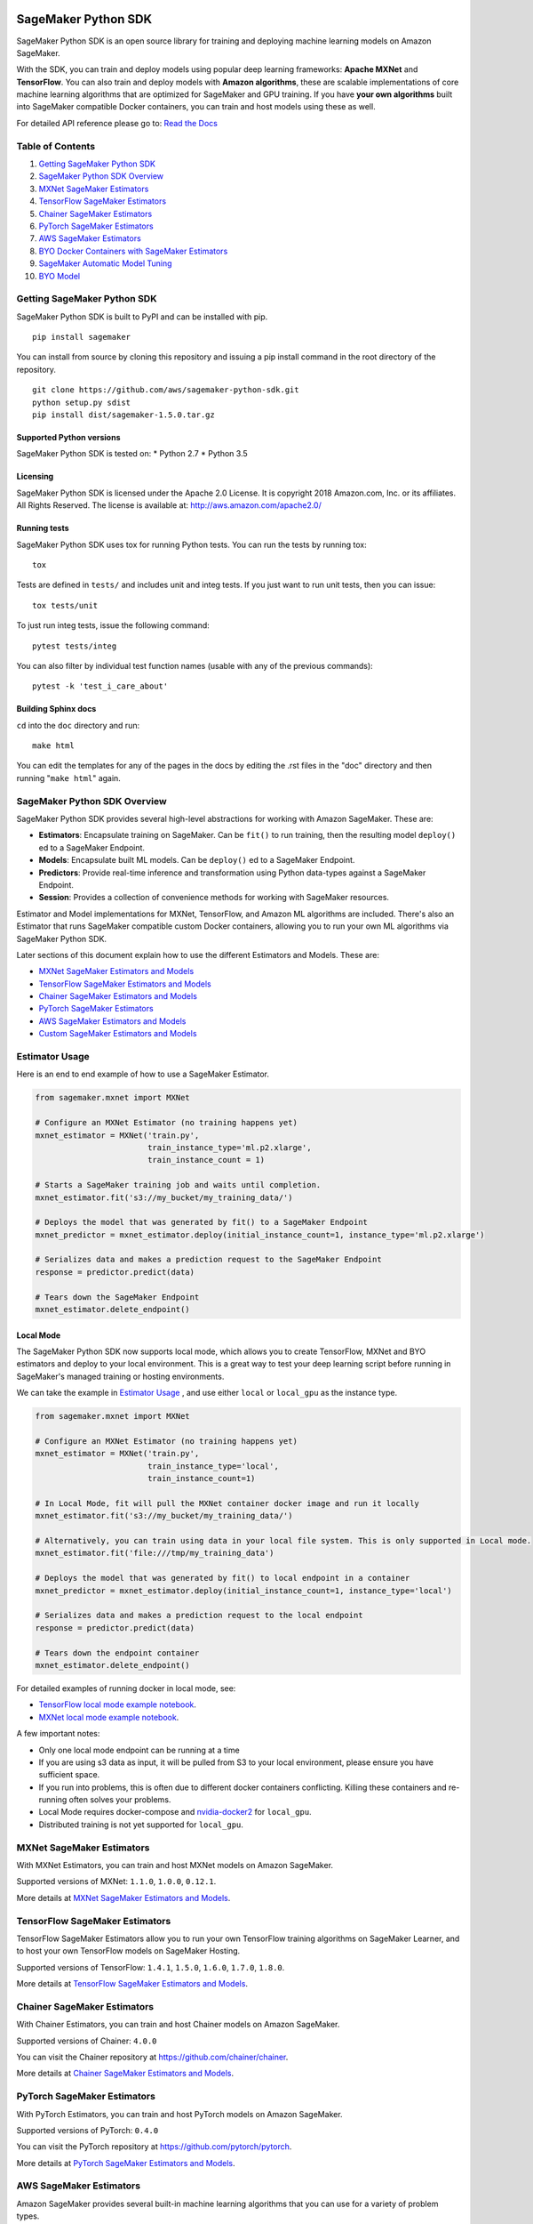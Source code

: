 .. image:: branding/icon/sagemaker-banner.png
    :height: 100px
    :alt: SageMaker

====================
SageMaker Python SDK
====================

.. image:: https://travis-ci.org/aws/sagemaker-python-sdk.svg?branch=master
   :target: https://travis-ci.org/aws/sagemaker-python-sdk
   :alt: Build Status

.. image:: https://codecov.io/gh/aws/sagemaker-python-sdk/branch/master/graph/badge.svg
   :target: https://codecov.io/gh/aws/sagemaker-python-sdk
   :alt: CodeCov

SageMaker Python SDK is an open source library for training and deploying machine learning models on Amazon SageMaker.

With the SDK, you can train and deploy models using popular deep learning frameworks: **Apache MXNet** and **TensorFlow**. You can also train and deploy models with **Amazon algorithms**, these are scalable implementations of core machine learning algorithms that are optimized for SageMaker and GPU training. If you have **your own algorithms** built into SageMaker compatible Docker containers, you can train and host models using these as well.

For detailed API reference please go to: `Read the Docs <https://readthedocs.org/projects/sagemaker/>`_

Table of Contents
-----------------

1. `Getting SageMaker Python SDK <#getting-sagemaker-python-sdk>`__
2. `SageMaker Python SDK Overview <#sagemaker-python-sdk-overview>`__
3. `MXNet SageMaker Estimators <#mxnet-sagemaker-estimators>`__
4. `TensorFlow SageMaker Estimators <#tensorflow-sagemaker-estimators>`__
5. `Chainer SageMaker Estimators <#chainer-sagemaker-estimators>`__
6. `PyTorch SageMaker Estimators <#pytorch-sagemaker-estimators>`__
7. `AWS SageMaker Estimators <#aws-sagemaker-estimators>`__
8. `BYO Docker Containers with SageMaker Estimators <#byo-docker-containers-with-sagemaker-estimators>`__
9. `SageMaker Automatic Model Tuning <#sagemaker-automatic-model-tuning>`__
10. `BYO Model <#byo-model>`__


Getting SageMaker Python SDK
----------------------------

SageMaker Python SDK is built to PyPI and can be installed with pip.

::

    pip install sagemaker

You can install from source by cloning this repository and issuing a pip install command in the root directory of the repository.

::

    git clone https://github.com/aws/sagemaker-python-sdk.git
    python setup.py sdist
    pip install dist/sagemaker-1.5.0.tar.gz

Supported Python versions
~~~~~~~~~~~~~~~~~~~~~~~~~

SageMaker Python SDK is tested on: \* Python 2.7 \* Python 3.5

Licensing
~~~~~~~~~
SageMaker Python SDK is licensed under the Apache 2.0 License. It is copyright 2018 Amazon.com, Inc. or its affiliates. All Rights Reserved. The license is available at:
http://aws.amazon.com/apache2.0/

Running tests
~~~~~~~~~~~~~

SageMaker Python SDK uses tox for running Python tests. You can run the tests by running tox:

::

    tox

Tests are defined in ``tests/`` and includes unit and integ tests. If you just want to run unit tests, then you can issue:

::

    tox tests/unit

To just run integ tests, issue the following command:

::

    pytest tests/integ

You can also filter by individual test function names (usable with any of the previous commands):

::

    pytest -k 'test_i_care_about'

Building Sphinx docs
~~~~~~~~~~~~~~~~~~~~

``cd`` into the ``doc`` directory and run:

::

    make html

You can edit the templates for any of the pages in the docs by editing the .rst files in the "doc" directory and then running "``make html``" again.


SageMaker Python SDK Overview
-----------------------------

SageMaker Python SDK provides several high-level abstractions for working with Amazon SageMaker. These are:

- **Estimators**: Encapsulate training on SageMaker. Can be ``fit()`` to run training, then the resulting model ``deploy()`` ed to a SageMaker Endpoint.
- **Models**: Encapsulate built ML models. Can be ``deploy()`` ed to a SageMaker Endpoint.
- **Predictors**: Provide real-time inference and transformation using Python data-types against a SageMaker Endpoint.
- **Session**: Provides a collection of convenience methods for working with SageMaker resources.

Estimator and Model implementations for MXNet, TensorFlow, and Amazon ML algorithms are included. There's also an Estimator that runs SageMaker compatible custom Docker containers, allowing you to run your own ML algorithms via SageMaker Python SDK.

Later sections of this document explain how to use the different Estimators and Models. These are:

* `MXNet SageMaker Estimators and Models <#mxnet-sagemaker-estimators>`__
* `TensorFlow SageMaker Estimators and Models <#tensorflow-sagemaker-estimators>`__
* `Chainer SageMaker Estimators and Models <#chainer-sagemaker-estimators>`__
* `PyTorch SageMaker Estimators <#pytorch-sagemaker-estimators>`__
* `AWS SageMaker Estimators and Models <#aws-sagemaker-estimators>`__
* `Custom SageMaker Estimators and Models <#byo-docker-containers-with-sagemaker-estimators>`__


Estimator Usage
---------------

Here is an end to end example of how to use a SageMaker Estimator.

.. code:: python

    from sagemaker.mxnet import MXNet

    # Configure an MXNet Estimator (no training happens yet)
    mxnet_estimator = MXNet('train.py',
                            train_instance_type='ml.p2.xlarge',
                            train_instance_count = 1)

    # Starts a SageMaker training job and waits until completion.
    mxnet_estimator.fit('s3://my_bucket/my_training_data/')

    # Deploys the model that was generated by fit() to a SageMaker Endpoint
    mxnet_predictor = mxnet_estimator.deploy(initial_instance_count=1, instance_type='ml.p2.xlarge')

    # Serializes data and makes a prediction request to the SageMaker Endpoint
    response = predictor.predict(data)

    # Tears down the SageMaker Endpoint
    mxnet_estimator.delete_endpoint()

Local Mode
~~~~~~~~~~

The SageMaker Python SDK now supports local mode, which allows you to create TensorFlow, MXNet and BYO estimators and
deploy to your local environment. This is a great way to test your deep learning script before running in
SageMaker's managed training or hosting environments.

We can take the example in  `Estimator Usage <#estimator-usage>`__ , and use either ``local`` or ``local_gpu`` as the
instance type.

.. code:: python

    from sagemaker.mxnet import MXNet

    # Configure an MXNet Estimator (no training happens yet)
    mxnet_estimator = MXNet('train.py',
                            train_instance_type='local',
                            train_instance_count=1)

    # In Local Mode, fit will pull the MXNet container docker image and run it locally
    mxnet_estimator.fit('s3://my_bucket/my_training_data/')

    # Alternatively, you can train using data in your local file system. This is only supported in Local mode.
    mxnet_estimator.fit('file:///tmp/my_training_data')

    # Deploys the model that was generated by fit() to local endpoint in a container
    mxnet_predictor = mxnet_estimator.deploy(initial_instance_count=1, instance_type='local')

    # Serializes data and makes a prediction request to the local endpoint
    response = predictor.predict(data)

    # Tears down the endpoint container
    mxnet_estimator.delete_endpoint()


For detailed examples of running docker in local mode, see:

- `TensorFlow local mode example notebook <https://github.com/awslabs/amazon-sagemaker-examples/blob/master/sagemaker-python-sdk/tensorflow_distributed_mnist/tensorflow_local_mode_mnist.ipynb>`__.
- `MXNet local mode example notebook <https://github.com/awslabs/amazon-sagemaker-examples/blob/master/sagemaker-python-sdk/mxnet_gluon_mnist/mnist_with_gluon_local_mode.ipynb>`__.

A few important notes:

- Only one local mode endpoint can be running at a time
- If you are using s3 data as input, it will be pulled from S3 to your local environment, please ensure you have sufficient space.
- If you run into problems, this is often due to different docker containers conflicting. Killing these containers and re-running often solves your problems.
- Local Mode requires docker-compose and `nvidia-docker2 <https://github.com/NVIDIA/nvidia-docker>`__ for ``local_gpu``.
- Distributed training is not yet supported for ``local_gpu``.


MXNet SageMaker Estimators
--------------------------

With MXNet Estimators, you can train and host MXNet models on Amazon SageMaker.

Supported versions of MXNet: ``1.1.0``, ``1.0.0``, ``0.12.1``.

More details at `MXNet SageMaker Estimators and Models`_.

.. _MXNet SageMaker Estimators and Models: src/sagemaker/mxnet/README.rst


TensorFlow SageMaker Estimators
-------------------------------

TensorFlow SageMaker Estimators allow you to run your own TensorFlow
training algorithms on SageMaker Learner, and to host your own TensorFlow
models on SageMaker Hosting.

Supported versions of TensorFlow: ``1.4.1``, ``1.5.0``, ``1.6.0``, ``1.7.0``, ``1.8.0``.

More details at `TensorFlow SageMaker Estimators and Models`_.

.. _TensorFlow SageMaker Estimators and Models: src/sagemaker/tensorflow/README.rst


Chainer SageMaker Estimators
-------------------------------

With Chainer Estimators, you can train and host Chainer models on Amazon SageMaker.

Supported versions of Chainer: ``4.0.0``

You can visit the Chainer repository at https://github.com/chainer/chainer.

More details at `Chainer SageMaker Estimators and Models`_.

.. _Chainer SageMaker Estimators and Models: src/sagemaker/chainer/README.rst


PyTorch SageMaker Estimators
-------------------------------

With PyTorch Estimators, you can train and host PyTorch models on Amazon SageMaker.

Supported versions of PyTorch: ``0.4.0``

You can visit the PyTorch repository at https://github.com/pytorch/pytorch.

More details at `PyTorch SageMaker Estimators and Models`_.

.. _PyTorch SageMaker Estimators and Models: src/sagemaker/pytorch/README.rst


AWS SageMaker Estimators
------------------------
Amazon SageMaker provides several built-in machine learning algorithms that you can use for a variety of problem types.

The full list of algorithms is available on the AWS website: https://docs.aws.amazon.com/sagemaker/latest/dg/algos.html

SageMaker Python SDK includes Estimator wrappers for the AWS K-means, Principal Components Analysis(PCA), Linear Learner, Factorization Machines, Latent Dirichlet Allocation(LDA), Neural Topic Model(NTM) and Random Cut Forest algorithms.

More details at `AWS SageMaker Estimators and Models`_.

.. _AWS SageMaker Estimators and Models: src/sagemaker/amazon/README.rst


BYO Docker Containers with SageMaker Estimators
-----------------------------------------------

When you want to use a Docker image prepared earlier and use SageMaker SDK for training the easiest way is to use dedicated ``Estimator`` class. You will be able to instantiate it with desired image and use it in same way as described in previous sections.

Please refer to the full example in the examples repo:

::

    git clone https://github.com/awslabs/amazon-sagemaker-examples.git


The example notebook is is located here:
``advanced_functionality/scikit_bring_your_own/scikit_bring_your_own.ipynb``


SageMaker Automatic Model Tuning
--------------------------------

All of the estimators can be used with SageMaker Automatic Model Tuning, which performs hyperparameter tuning jobs.
A hyperparameter tuning job runs multiple training jobs that differ by the values of their hyperparameters to find the best training job.
It then chooses the hyperparameter values that result in a model that performs the best, as measured by a metric that you choose.
If you're not using an Amazon ML algorithm, then the metric is defined by a regular expression (regex) you provide for going through the training job's logs.
You can read more about SageMaker Automatic Model Tuning in the `AWS documentation <https://docs.aws.amazon.com/sagemaker/latest/dg/automatic-model-tuning.html>`__.

The SageMaker Python SDK contains a ``HyperparameterTuner`` class for creating and interacting with hyperparameter training jobs.
Here is a basic example of how to use it:

.. code:: python

    from sagemaker.tuner import HyperparameterTuner, ContinuousParameter

    # Configure HyperparameterTuner
    my_tuner = HyperparameterTuner(estimator=my_estimator,  # previously-configured Estimator object
                                   objective_metric_name='validation-accuracy',
                                   hyperparameter_ranges={'learning-rate': ContinuousParameter(0.05, 0.06)},
                                   metric_definitions=[{'Name': 'validation-accuracy', 'Regex': 'validation-accuracy=(\d\.\d+)'}],
                                   max_jobs=100,
                                   max_parallel_jobs=10)

    # Start hyperparameter tuning job
    my_tuner.fit({'train': 's3://my_bucket/my_training_data', 'test': 's3://my_bucket_my_testing_data'})

    # Deploy best model
    my_predictor = my_tuner.deploy(initial_instance_count=1, instance_type='ml.m4.xlarge')

    # Make a prediction against the SageMaker endpoint
    response = my_predictor.predict(my_prediction_data)

    # Tear down the SageMaker endpoint
    my_tuner.delete_endpoint()

This example shows a hyperparameter tuning job that creates up to 100 training jobs, running up to 10 at a time.
Each training job's learning rate will be a value between 0.05 and 0.06, but this value will differ between training jobs.
You can read more about how these values are chosen in the `AWS documentation <https://docs.aws.amazon.com/sagemaker/latest/dg/automatic-model-tuning-how-it-works.html>`__.

A hyperparameter range can be one of three types: continuous, integer, or categorical.
The SageMaker Python SDK provides corresponding classes for defining these different types.
You can define up to 20 hyperparameters to search over, but each value of a categorical hyperparameter range counts against that limit.

If you are using an Amazon ML algorithm, you don't need to pass in anything for ``metric_definitions``.
In addition, the ``fit()`` call uses a list of ``RecordSet`` objects instead of a dictionary:

.. code:: python

    # Create RecordSet object for each data channel
    train_records = RecordSet(...)
    test_records = RecordSet(...)

    # Start hyperparameter tuning job
    my_tuner.fit([train_records, test_records])

To aid with attaching a previously-started hyperparameter tuning job with a ``HyperparameterTuner`` instance, ``fit()`` injects metadata in the hyperparameters by default.
If the algorithm you are using cannot handle unknown hyperparameters (e.g. an Amazon ML algorithm that does not have a custom estimator in the Python SDK), then you can set ``include_cls_metadata`` to ``False`` when calling fit:

.. code:: python

    my_tuner.fit({'train': 's3://my_bucket/my_training_data', 'test': 's3://my_bucket_my_testing_data'},
                 include_cls_metadata=False)

There is also an analytics object associated with each ``HyperparameterTuner`` instance that presents useful information about the hyperparameter tuning job.
For example, the ``dataframe`` method gets a pandas dataframe summarizing the associated training jobs:

.. code:: python

    # Retrieve analytics object
    my_tuner_analytics = my_tuner.analytics()

    # Look at summary of associated training jobs
    my_dataframe = my_tuner_analytics.dataframe()

For more detailed examples of running hyperparameter tuning jobs, see:

- `Using the TensorFlow estimator with hyperparameter tuning <https://github.com/awslabs/amazon-sagemaker-examples/blob/master/hyperparameter_tuning/tensorflow_mnist/hpo_tensorflow_mnist.ipynb>`__
- `Bringing your own estimator for hyperparameter tuning <https://github.com/awslabs/amazon-sagemaker-examples/blob/master/hyperparameter_tuning/r_bring_your_own/hpo_r_bring_your_own.ipynb>`__
- `Analyzing results <https://github.com/awslabs/amazon-sagemaker-examples/blob/master/hyperparameter_tuning/analyze_results/HPO_Analyze_TuningJob_Results.ipynb>`__

For more detailed explanations of the classes that this library provides for automatic model tuning, see:

- `API docs for HyperparameterTuner and parameter range classes <https://sagemaker.readthedocs.io/en/latest/tuner.html>`__
- `API docs for analytics classes <https://sagemaker.readthedocs.io/en/latest/analytics.html>`__


FAQ
---

I want to train a SageMaker Estimator with local data, how do I do this?
~~~~~~~~~~~~~~~~~~~~~~~~~~~~~~~~~~~~~~~~~~~~~~~~~~~~~~~~~~~~~~~~~~~~~~~~

You'll need to upload the data to S3 before training. You can use the AWS Command Line Tool (the aws cli) to achieve this.

If you don't have the aws cli, you can install it using pip:

::

    pip install awscli --upgrade --user

If you don't have pip or want to learn more about installing the aws cli, please refer to the official `Amazon aws cli installation guide <http://docs.aws.amazon.com/cli/latest/userguide/installing.html>`__.

Once you have the aws cli installed, you can upload a directory of files to S3 with the following command:

::

    aws s3 cp /tmp/foo/ s3://bucket/path

You can read more about using the aws cli for manipulating S3 resources in the `AWS cli command reference <http://docs.aws.amazon.com/cli/latest/reference/s3/index.html>`__.


How do I make predictions against an existing endpoint?
~~~~~~~~~~~~~~~~~~~~~~~~~~~~~~~~~~~~~~~~~~~~~~~~~~~~~~~~~~~~~~~~~~~~~~~~
Create a Predictor object and provide it your endpoint name. Then, simply call its predict() method with your input.

You can either use the generic RealTimePredictor class, which by default does not perform any serialization/deserialization transformations on your input, but can be configured to do so through constructor arguments:
http://sagemaker.readthedocs.io/en/latest/predictors.html

Or you can use the TensorFlow / MXNet specific predictor classes, which have default serialization/deserialization logic:
http://sagemaker.readthedocs.io/en/latest/sagemaker.tensorflow.html#tensorflow-predictor
http://sagemaker.readthedocs.io/en/latest/sagemaker.mxnet.html#mxnet-predictor

Example code using the TensorFlow predictor:

::

    from sagemaker.tensorflow import TensorFlowPredictor

    predictor = TensorFlowPredictor('myexistingendpoint')
    result = predictor.predict(['my request body'])


BYO Model
-----------------------------------------------
You can also create an endpoint from an existing model rather than training one - i.e. bring your own model.

First, package the files for the trained model into a ``.tar.gz`` file, and upload the archive to S3.

Next, create a ``Model`` object that corresponds to the framework that you are using: `MXNetModel <https://sagemaker.readthedocs.io/en/latest/sagemaker.mxnet.html#mxnet-model>`__ or `TensorFlowModel <https://sagemaker.readthedocs.io/en/latest/sagemaker.tensorflow.html#tensorflow-model>`__.

Example code using ``MXNetModel``:

.. code:: python

   from sagemaker.mxnet.model import MXNetModel

   sagemaker_model = MXNetModel(model_data='s3://path/to/model.tar.gz',
                                role='arn:aws:iam::accid:sagemaker-role',
                                entry_point='entry_point.py')

After that, invoke the ``deploy()`` method on the ``Model``:

.. code:: python

   predictor = sagemaker_model.deploy(initial_instance_count=1,
                                      instance_type='ml.m4.xlarge')

This returns a predictor the same way an ``Estimator`` does when ``deploy()`` is called. You can now get inferences just like with any other model deployed on Amazon SageMaker.

A full example is available in the `Amazon SageMaker examples repository <https://github.com/ragavvenkatesan/amazon-sagemaker-examples/tree/3c8394f21ee357da0b553b0ab024c5c5e425182a/advanced_functionality/mxnet_mnist_byom>`__.
